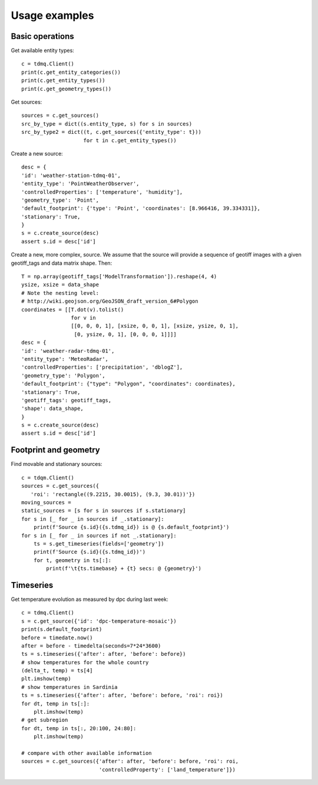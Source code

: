 Usage examples
==============

Basic operations
----------------

Get available entity types:
::
   c = tdmq.Client()
   print(c.get_entity_categories())
   print(c.get_entity_types())   
   print(c.get_geometry_types())
   
Get sources:
::
   sources = c.get_sources()
   src_by_type = dict((s.entity_type, s) for s in sources)
   src_by_type2 = dict((t, c.get_sources({'entity_type': t}))
                       for t in c.get_entity_types())

Create a new source:
::
   desc = {
   'id': 'weather-station-tdmq-01',
   'entity_type': 'PointWeatherObserver',
   'controlledProperties': ['temperature', 'humidity'],
   'geometry_type': 'Point',
   'default_footprint': {'type': 'Point', 'coordinates': [8.966416, 39.334331]},
   'stationary': True,
   }
   s = c.create_source(desc)
   assert s.id = desc['id']


Create a new, more complex, source.
We assume that the source will provide a sequence of geotiff images
with a given geotiff_tags and data matrix shape. Then:
::
   T = np.array(geotiff_tags['ModelTransformation']).reshape(4, 4)
   ysize, xsize = data_shape
   # Note the nesting level:
   # http://wiki.geojson.org/GeoJSON_draft_version_6#Polygon
   coordinates = [[T.dot(v).tolist()
                   for v in
                   [[0, 0, 0, 1], [xsize, 0, 0, 1], [xsize, ysize, 0, 1],
                    [0, ysize, 0, 1], [0, 0, 0, 1]]]]
   desc = {
   'id': 'weather-radar-tdmq-01',
   'entity_type': 'MeteoRadar',
   'controlledProperties': ['precipitation', 'dblogZ'],
   'geometry_type': 'Polygon',
   'default_footprint': {"type": "Polygon", "coordinates": coordinates},
   'stationary': True,
   'geotiff_tags': geotiff_tags,
   'shape': data_shape,
   }
   s = c.create_source(desc)
   assert s.id = desc['id']

   
Footprint and geometry
----------------------

Find movable and stationary sources:
::
   c = tdqm.Client()
   sources = c.get_sources({
      'roi': 'rectangle((9.2215, 30.0015), (9.3, 30.01))'})
   moving_sources = 
   static_sources = [s for s in sources if s.stationary]
   for s in [_ for _ in sources if _.stationary]:
       print(f'Source {s.id}({s.tdmq_id}) is @ {s.default_footprint}')
   for s in [_ for _ in sources if not _.stationary]:
       ts = s.get_timeseries(fields=['geometry'])
       print(f'Source {s.id}({s.tdmq_id})')       
       for t, geometry in ts[:]:
           print(f'\t{ts.timebase} + {t} secs: @ {geometry}')

Timeseries
----------

Get temperature evolution as measured by dpc during last week:
::
   c = tdmq.Client()
   s = c.get_source({'id': 'dpc-temperature-mosaic'})
   print(s.default_footprint)
   before = timedate.now()
   after = before - timedelta(seconds=7*24*3600)
   ts = s.timeseries({'after': after, 'before': before})
   # show temperatures for the whole country
   (delta_t, temp) = ts[4]
   plt.imshow(temp)
   # show temperatures in Sardinia
   ts = s.timeseries({'after': after, 'before': before, 'roi': roi})
   for dt, temp in ts[:]:
       plt.imshow(temp)
   # get subregion
   for dt, temp in ts[:, 20:100, 24:80]:
       plt.imshow(temp)   

   # compare with other available information
   sources = c.get_sources({'after': after, 'before': before, 'roi': roi,
                            'controlledProperty': ['land_temperature']})

			    
   
   
   
       
